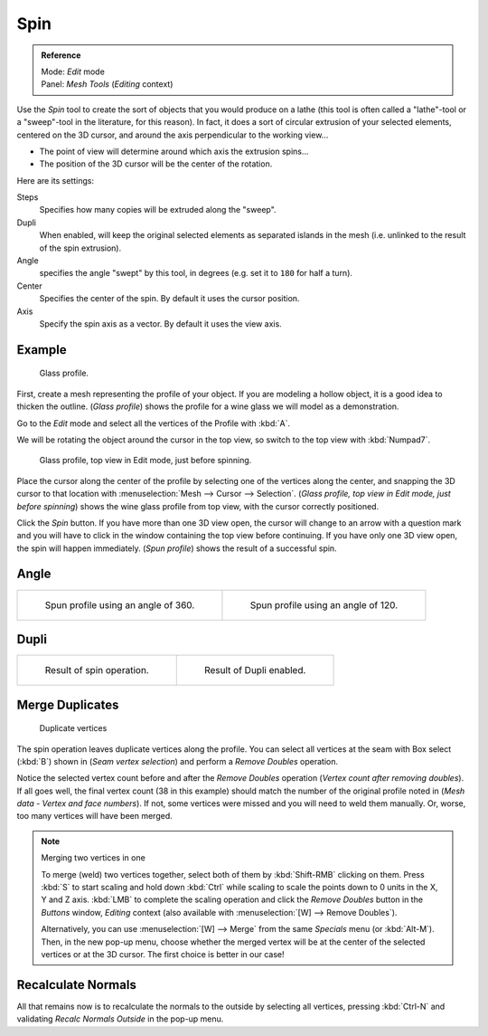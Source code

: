 ..    TODO/Review: {{review|text=reorganize, elaborate}}.

****
Spin
****

.. admonition:: Reference
   :class: refbox

   | Mode:     *Edit* mode
   | Panel:    *Mesh Tools* (*Editing* context)


Use the *Spin* tool to create the sort of objects that you would produce on a lathe
(this tool is often called a "lathe"-tool or a "sweep"-tool in the literature,
for this reason). In fact, it does a sort of circular extrusion of your selected elements,
centered on the 3D cursor, and around the axis perpendicular to the working view...


- The point of view will determine around which axis the extrusion spins...
- The position of the 3D cursor will be the center of the rotation.

Here are its settings:

Steps
   Specifies how many copies will be extruded along the "sweep".
Dupli
   When enabled, will keep the original selected elements as separated islands in the mesh
   (i.e. unlinked to the result of the spin extrusion).
Angle
   specifies the angle "swept" by this tool, in degrees (e.g. set it to ``180`` for half a turn).
Center
   Specifies the center of the spin. By default it uses the cursor position.
Axis
   Specify the spin axis as a vector. By default it uses the view axis.


Example
=======

.. figure:: /images/Spin1.jpg
   :width: 300px

   Glass profile.


First, create a mesh representing the profile of your object.
If you are modeling a hollow object, it is a good idea to thicken the outline.
(*Glass profile*) shows the profile for a wine glass we will model as a demonstration.

Go to the *Edit* mode and select all the vertices of the Profile with :kbd:`A`.

We will be rotating the object around the cursor in the top view,
so switch to the top view with :kbd:`Numpad7`.


.. figure:: /images/Spin2.jpg
   :width: 300px

   Glass profile, top view in Edit mode, just before spinning.


Place the cursor along the center of the profile by selecting one of the vertices along the
center, and snapping the 3D cursor to that location with :menuselection:`Mesh --> Cursor --> Selection`.
(*Glass profile, top view in* *Edit* *mode, just before spinning*)
shows the wine glass profile from top view, with the cursor correctly positioned.


Click the *Spin* button. If you have more than one 3D view open, the cursor will
change to an arrow with a question mark and you will have to click in the window containing
the top view before continuing. If you have only one 3D view open,
the spin will happen immediately. (*Spun profile*) shows the result of a successful spin.


Angle
=====

.. list-table::

   * - .. figure:: /images/Spin3.jpg
          :width: 300px

          Spun profile using an angle of 360.

     - .. figure:: /images/Spin4.jpg
          :width: 300px

          Spun profile using an angle of 120.


Dupli
=====

.. list-table::

   * - .. figure:: /images/Spin6.jpg
          :width: 300px

          Result of spin operation.

     - .. figure:: /images/Spin7.jpg
          :width: 300px

          Result of Dupli enabled.


Merge Duplicates
================

.. figure:: /images/Spin8.jpg
   :width: 300px

   Duplicate vertices


The spin operation leaves duplicate vertices along the profile.
You can select all vertices at the seam with Box select (:kbd:`B`) shown in
(*Seam vertex selection*) and perform a *Remove Doubles* operation.


Notice the selected vertex count before and after the *Remove Doubles* operation
(*Vertex count after removing doubles*). If all goes well, the final vertex count
(38 in this example) should match the number of the original profile noted in
(*Mesh data - Vertex and face numbers*). If not,
some vertices were missed and you will need to weld them manually. Or, worse,
too many vertices will have been merged.


.. note:: Merging two vertices in one

   To merge (weld) two vertices together, select both of them by :kbd:`Shift-RMB`
   clicking on them. Press :kbd:`S` to start scaling and hold down :kbd:`Ctrl`
   while scaling to scale the points down to 0 units in the X, Y and Z axis. :kbd:`LMB`
   to complete the scaling operation and click the *Remove Doubles* button in
   the *Buttons* window, *Editing* context (also available with :menuselection:`[W] --> Remove Doubles`).


   Alternatively, you can use :menuselection:`[W] --> Merge` from the same *Specials* menu
   (or :kbd:`Alt-M`). Then, in the new pop-up menu, choose whether the merged vertex will
   be at the center of the selected vertices or at the 3D cursor.
   The first choice is better in our case!


Recalculate Normals
===================

All that remains now is to recalculate the normals to the outside by selecting all vertices,
pressing :kbd:`Ctrl-N` and validating *Recalc Normals Outside* in the pop-up menu.
